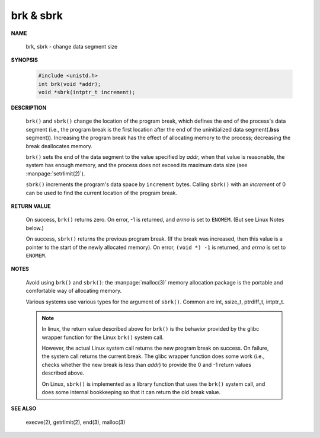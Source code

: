 **********
brk & sbrk
**********

**NAME**

   brk, sbrk - change data segment size

**SYNOPSIS**

   .. code-block:: c

      #include <unistd.h>
      int brk(void *addr);
      void *sbrk(intptr_t increment);

**DESCRIPTION**

   ``brk()`` and ``sbrk()`` change the location of the program break,
   which defines the end of the process's data segment (i.e., the program
   break is the first location after the end of the uninitialized data
   segment(**.bss** segment)). Increasing the program break has the effect of
   allocating memory to the process; decreasing the break deallocates memory.

   ``brk()`` sets the end of the data segment to the value specified by *addr*,
   when that value is reasonable, the system has enough memory, and the process
   does not exceed its maximum data size (see :manpage:`setrlimit(2)`).

   ``sbrk()`` increments the program's data space by ``increment`` bytes.
   Calling ``sbrk()`` with an *increment* of 0 can be used to find the
   current location of the program break.

**RETURN VALUE**

   On success, ``brk()`` returns zero. On error, -1 is returned, and *errno* is
   set to ``ENOMEM``.  (But see Linux Notes below.)

   On success, ``sbrk()`` returns the previous program break. (If the break was
   increased, then this value is a pointer to the start of the newly allocated
   memory).  On error, ``(void *) -1`` is returned, and *errno* is set to ``ENOMEM``.

**NOTES**

   Avoid using ``brk()`` and ``sbrk()``: the :manpage:`malloc(3)` memory allocation
   package is the portable and comfortable way of allocating memory.

   Various systems use various types for the argument of ``sbrk()``.  Common are int,
   ssize_t, ptrdiff_t, intptr_t.

   .. note:: 
   
      In linux, the return value described above for ``brk()`` is the behavior provided
      by the glibc wrapper function for the Linux ``brk()`` system call. 

      However, the actual Linux system call returns the new program break on success.
      On failure, the system call returns the current break. The glibc wrapper function
      does some work (i.e., checks whether the new break is less than *addr*) to provide
      the 0 and -1 return values described above.

      On Linux, ``sbrk()`` is implemented as a library function that uses the ``brk()``
      system call, and does some internal bookkeeping so that it can return the old
      break value.

**SEE ALSO**

   execve(2), getrlimit(2), end(3), malloc(3)

